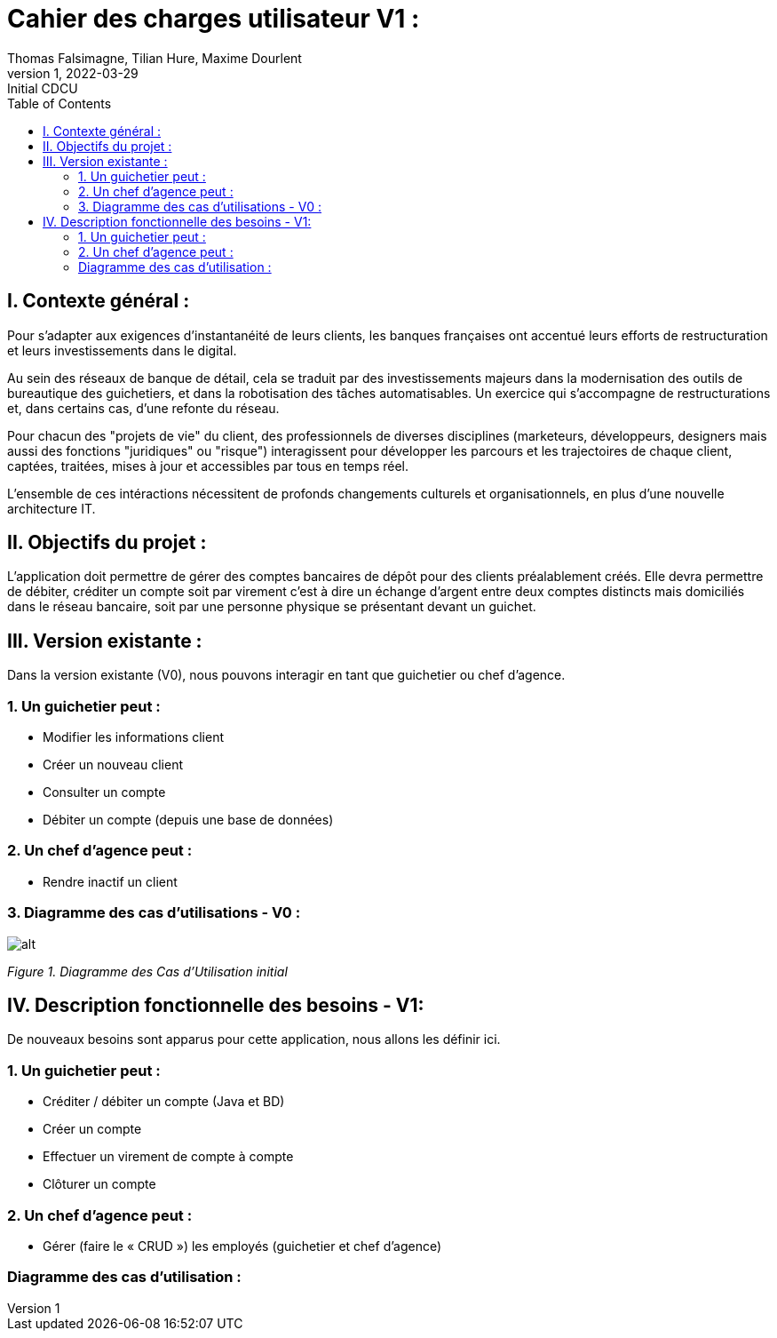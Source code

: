 = Cahier des charges utilisateur V1 :
Thomas Falsimagne, Tilian Hure, Maxime Dourlent
v1, 2022-03-29 : Initial CDCU
:icons: font
:experimental:
:toc:

[.text-justify]
== I. Contexte général :


Pour s’adapter aux exigences d’instantanéité de leurs clients, les banques françaises ont accentué leurs efforts de restructuration et leurs investissements dans le digital.

Au sein des réseaux de banque de détail, cela se traduit par des investissements majeurs dans la modernisation des outils de bureautique des guichetiers, et dans la robotisation des tâches automatisables. Un exercice qui s’accompagne de restructurations et, dans certains cas, d’une refonte du réseau.

Pour chacun des "projets de vie" du client, des professionnels de diverses disciplines (marketeurs, développeurs, designers mais aussi des fonctions "juridiques" ou "risque") interagissent pour développer les parcours et les trajectoires de chaque client, captées, traitées, mises à jour et accessibles par tous en temps réel.


L'ensemble de ces intéractions nécessitent de profonds changements culturels et organisationnels, en plus d’une nouvelle architecture IT.

== II. Objectifs du projet :
[.text-justify]
L’application doit permettre de gérer des comptes bancaires de dépôt pour des clients préalablement créés. Elle devra permettre de débiter, créditer un compte soit par virement c’est à dire un échange d’argent entre deux comptes distincts mais domiciliés dans le réseau bancaire, soit par une personne physique se présentant devant un guichet.

[.text-justify]
== III. Version existante :
Dans la version existante (V0), nous pouvons interagir en tant que guichetier ou chef d'agence.

=== 1. Un guichetier peut :
* Modifier les informations client
* Créer un nouveau client
* Consulter un compte
* Débiter un compte (depuis une base de données)

=== 2. Un chef d'agence peut :
* Rendre inactif un client

=== 3. Diagramme des cas d'utilisations - V0 :

image::images/uc1.svg[alt]

[grey]#_Figure 1. Diagramme des Cas d’Utilisation initial_#


== IV. Description fonctionnelle des besoins - V1:
[.text-justify]
De nouveaux besoins sont apparus pour cette application, nous allons les définir ici.

=== 1. Un guichetier peut :
* Créditer / débiter un compte (Java et BD)
* Créer un compte
* Effectuer un virement de compte à compte
* Clôturer un compte

=== 2. Un chef d'agence peut :
* Gérer (faire le « CRUD ») les employés (guichetier et chef d’agence)

=== Diagramme des cas d'utilisation :
